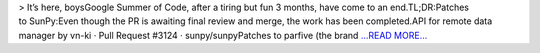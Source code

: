 .. title: GSoC: The End
.. slug:
.. date: 2019-08-24 17:29:19 
.. tags: SunPy
.. author: Vishnunarayan K. I.
.. link: https://medium.com/@appukuttancr/gsoc-the-end-1e6153c49a7d?source=rss-aa5688fde791------2
.. description:
.. category: gsoc2019

> It’s here, boysGoogle Summer of Code, after a tiring but fun 3 months, have come to an end.TL;DR:Patches to SunPy:Even though the PR is awaiting final review and merge, the work has been completed.API for remote data manager by vn-ki · Pull Request #3124 · sunpy/sunpyPatches to parfive (the brand  `...READ MORE... <https://medium.com/@appukuttancr/gsoc-the-end-1e6153c49a7d?source=rss-aa5688fde791------2>`__

